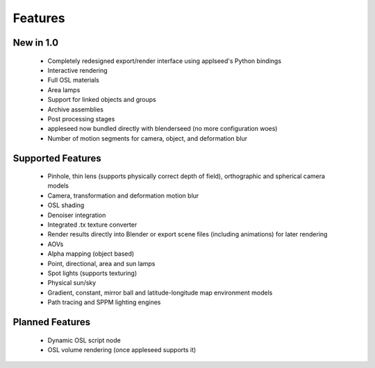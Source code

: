 Features
========

New in 1.0
----------

    * Completely redesigned export/render interface using applseed's Python bindings
    * Interactive rendering
    * Full OSL materials
    * Area lamps
    * Support for linked objects and groups
    * Archive assemblies
    * Post processing stages
    * appleseed now bundled directly with blenderseed (no more configuration woes)
    * Number of motion segments for camera, object, and deformation blur

Supported Features
------------------

    * Pinhole, thin lens (supports physically correct depth of field), orthographic and spherical camera models
    * Camera, transformation and deformation motion blur
    * OSL shading
    * Denoiser integration
    * Integrated .tx texture converter
    * Render results directly into Blender or export scene files (including animations) for later rendering
    * AOVs
    * Alpha mapping (object based)
    * Point, directional, area and sun lamps
    * Spot lights (supports texturing)
    * Physical sun/sky
    * Gradient, constant, mirror ball and latitude-longitude map environment models
    * Path tracing and SPPM lighting engines

Planned Features
--------------------

    * Dynamic OSL script node
    * OSL volume rendering (once appleseed supports it)
